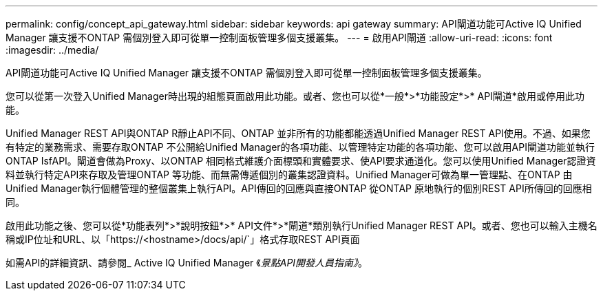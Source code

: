 ---
permalink: config/concept_api_gateway.html 
sidebar: sidebar 
keywords: api gateway 
summary: API閘道功能可Active IQ Unified Manager 讓支援不ONTAP 需個別登入即可從單一控制面板管理多個支援叢集。 
---
= 啟用API閘道
:allow-uri-read: 
:icons: font
:imagesdir: ../media/


[role="lead"]
API閘道功能可Active IQ Unified Manager 讓支援不ONTAP 需個別登入即可從單一控制面板管理多個支援叢集。

您可以從第一次登入Unified Manager時出現的組態頁面啟用此功能。或者、您也可以從*一般*>*功能設定*>* API閘道*啟用或停用此功能。

Unified Manager REST API與ONTAP R靜止API不同、ONTAP 並非所有的功能都能透過Unified Manager REST API使用。不過、如果您有特定的業務需求、需要存取ONTAP 不公開給Unified Manager的各項功能、以管理特定功能的各項功能、您可以啟用API閘道功能並執行ONTAP IsfAPI。閘道會做為Proxy、以ONTAP 相同格式維護介面標頭和實體要求、使API要求通道化。您可以使用Unified Manager認證資料並執行特定API來存取及管理ONTAP 等功能、而無需傳遞個別的叢集認證資料。Unified Manager可做為單一管理點、在ONTAP 由Unified Manager執行個體管理的整個叢集上執行API。API傳回的回應與直接ONTAP 從ONTAP 原地執行的個別REST API所傳回的回應相同。

啟用此功能之後、您可以從*功能表列*>*說明按鈕*>* API文件*>*閘道*類別執行Unified Manager REST API。或者、您也可以輸入主機名稱或IP位址和URL、以「https://<hostname>/docs/api/`」格式存取REST API頁面

如需API的詳細資訊、請參閱_ Active IQ Unified Manager 《_景點API開發人員指南》_。
